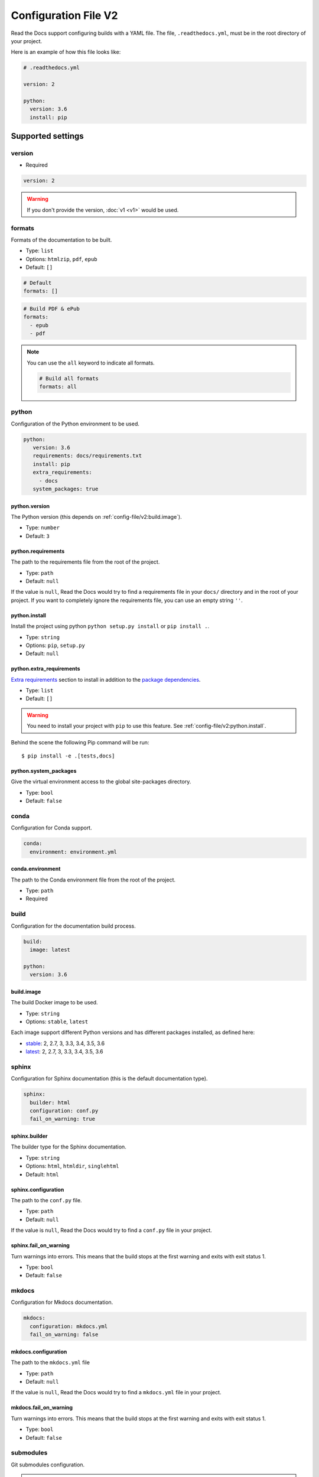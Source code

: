 Configuration File V2
=====================

Read the Docs support configuring builds with a YAML file.
The file, ``.readthedocs.yml``, must be in the root directory of your project.

Here is an example of how this file looks like:

.. code:: yaml

   # .readthedocs.yml

   version: 2

   python:
     version: 3.6
     install: pip

Supported settings
------------------

version
~~~~~~~

* Required

.. code-block:: yaml
   
   version: 2

.. warning::
   
   If you don't provide the version, :doc:`v1 <v1>` would be used.

formats
~~~~~~~

Formats of the documentation to be built.

* Type: ``list``
* Options: ``htmlzip``, ``pdf``, ``epub``
* Default: ``[]``

.. code-block:: yaml

   # Default
   formats: []

.. code-block:: yaml

   # Build PDF & ePub
   formats:
     - epub
     - pdf

.. note::

   You can use the ``all`` keyword to indicate all formats.

   .. code-block:: yaml

      # Build all formats
      formats: all

python
~~~~~~

Configuration of the Python environment to be used.

.. code-block:: yaml

   python:
      version: 3.6
      requirements: docs/requirements.txt
      install: pip
      extra_requirements:
        - docs
      system_packages: true

python.version
``````````````

The Python version (this depends on :ref:`config-file/v2:build.image`).

* Type: ``number``
* Default: ``3``

python.requirements
```````````````````

The path to the requirements file from the root of the project.

* Type: ``path``
* Default: ``null``

If the value is ``null``,
Read the Docs would try to find a requirements file in your ``docs/`` directory and in the root of your project.
If you want to completely ignore the requirements file, you can use an empty string ``''``.

python.install
``````````````

Install the project using python ``python setup.py install`` or ``pip install .``.

* Type: ``string``
* Options: ``pip``, ``setup.py``
* Default: ``null``

python.extra_requirements
`````````````````````````

`Extra requirements <https://setuptools.readthedocs.io/en/latest/setuptools.html#declaring-extras-optional-features-with-their-own-dependencies>`_
section to install in addition to the `package dependencies <https://setuptools.readthedocs.io/en/latest/setuptools.html#declaring-dependencies>`_.

* Type: ``list``
* Default: ``[]``

.. warning::

   You need to install your project with ``pip`` to use this feature.
   See :ref:`config-file/v2:python.install`.

Behind the scene the following Pip command will be run::

   $ pip install -e .[tests,docs]

python.system_packages
``````````````````````

Give the virtual environment access to the global site-packages directory.

* Type: ``bool``
* Default: ``false``

conda
~~~~~

Configuration for Conda support.

.. code-block:: yaml

   conda:
     environment: environment.yml

conda.environment
`````````````````

The path to the Conda environment file from the root of the project.

* Type: ``path``
* Required

build
~~~~~

Configuration for the documentation build process.

.. code-block:: yaml

   build:
     image: latest

   python:
     version: 3.6


build.image
```````````

The build Docker image to be used.

* Type: ``string``
* Options: ``stable``, ``latest``

Each image support different Python versions and has different packages installed,
as defined here:

* `stable <https://github.com/rtfd/readthedocs-docker-images/tree/3.0.0>`_: 2, 2.7, 3, 3.3, 3.4, 3.5, 3.6
* `latest <https://github.com/rtfd/readthedocs-docker-images/tree/releases/3.x>`_: 2, 2.7, 3, 3.3, 3.4, 3.5, 3.6

sphinx
~~~~~~

Configuration for Sphinx documentation
(this is the default documentation type).

.. code-block:: yaml

   sphinx:
     builder: html
     configuration: conf.py
     fail_on_warning: true

sphinx.builder
``````````````

The builder type for the Sphinx documentation.

* Type: ``string``
* Options: ``html``, ``htmldir``, ``singlehtml``
* Default: ``html``

sphinx.configuration
````````````````````

The path to the ``conf.py`` file.

* Type: ``path``
* Default: ``null``

If the value is ``null``,
Read the Docs would try to find a ``conf.py`` file in your project.

sphinx.fail_on_warning
``````````````````````

Turn warnings into errors.
This means that the build stops at the first warning and exits with exit status 1.

* Type: ``bool``
* Default: ``false``

mkdocs
~~~~~~

Configuration for Mkdocs documentation.

.. code-block:: yaml

   mkdocs:
     configuration: mkdocs.yml
     fail_on_warning: false

mkdocs.configuration
````````````````````

The path to the ``mkdocs.yml`` file

* Type: ``path``
* Default: ``null``

If the value is ``null``,
Read the Docs would try to find a ``mkdocs.yml`` file in your project.

mkdocs.fail_on_warning
``````````````````````

Turn warnings into errors.
This means that the build stops at the first warning and exits with exit status 1.

* Type: ``bool``
* Default: ``false``

submodules
~~~~~~~~~~

Git submodules configuration.

.. note::
   
   You can't include and exclude submodules at the same time.

.. code-block:: yaml
   
   submodules:
     include: all
     recursive: true

submodules.include
``````````````````

List of submodules to be included.

* Type: ``list``
* Default: ``[]``

.. note::
   
   You can use the ``all`` keyword to include all submodules.

   .. code-block:: yaml

      submodules:
        include: all

submodules.exclude
``````````````````

List of submodules to be excluded.

* Type: ``list``
* Default: ``[]``

.. note::
   
   You can use the ``all`` keyword to exclude all submodules.
   This is the same as ``include: []``.

   .. code-block:: yaml

      submodules:
        exclude: all

submodules.recursive
````````````````````

Do a recursive clone of the submodules.

* Type: ``bool``
* Default: ``false``

Schema
------

You can see the complete schema
`here <https://github.com/rtfd/readthedocs.org/blob/master/readthedocs/rtd_tests/fixtures/spec/v2/schema.yml>`_.

Migrating from v1
-----------------

- First, make sure to add the :ref:`version setting <config-file/v2:version>`.

Changes
~~~~~~~

- The default value of the :ref:`config-file/v2:formats` setting has change to ``[]``
  and it doesn't include the values from the web interface.
- The top setting ``requirements_file`` was moved to ``python.requirements``.
  And it accepts the ``''`` (empty string) value to completely ignore finding a requirements file.
  See :ref:`config-file/v2:python.requirements`.
- The setting `conda.file` was renamed to ``conda.environment``.
  See :ref:`config-file/v2:conda.environment`.
- The ``build.image`` setting now only has two options: ``latest`` (default) and ``stable``.
  See :ref:`config-file/v2:build.image`.
- The settings ``python.setup_py_install`` and ``python.pip_install`` were replaced by ``python.install``.
  The previous setting is the same as ``python.install: setup.py`` or ``python.install: pip``.
  See :ref:`config-file/v2:python.install`.
- The setting ``python.use_system_site_packages`` was renamed to ``python.system_packages``.
  See :ref:`config-file/v2:python.system_packages`.

.. warning::

   Some values from the web interface are no longer respected,
   please see :ref:`config-file/v2:Migrating from the web interface` if you have settings there.

New
~~~

- :ref:`config-file/v2:sphinx`
- :ref:`config-file/v2:mkdocs`
- :ref:`config-file/v2:submodules`

Migrating from the web interface
--------------------------------

This should be pretty straightforward,
just go to the admin panel of your project,
advanced settings and find their respective setting :ref:`here <config-file/v2:Supported settings>`.

.. note::

   Not all settings in the web interface are per version, but per project.
   Those settings aren't supported via the configuration file (like ``Default branch``).
